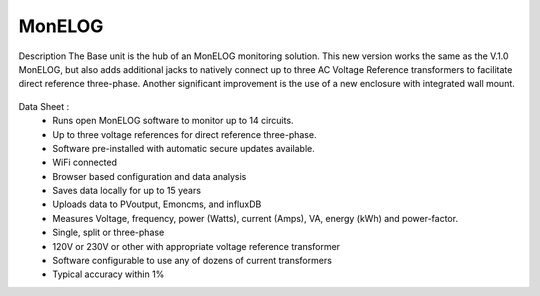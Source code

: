 =========================================
MonELOG 
=========================================

Description
The Base unit is the hub of an MonELOG monitoring solution. This new version works the 
same as the V.1.0 MonELOG, but also adds additional jacks to natively connect up to three 
AC Voltage Reference transformers to facilitate direct reference three-phase. Another 
significant improvement is the use of a new enclosure with integrated wall mount.



.. figure:: Docs/pics/readmepic.jpg
    :scale: 100 %
    :align: center
    :alt: **MonELOG**

Data Sheet :
    -    Runs open MonELOG software to monitor up to 14 circuits.
    -    Up to three voltage references for direct reference three-phase.
    -    Software pre-installed with automatic secure updates available.
    -    WiFi connected
    -    Browser based configuration and data analysis
    -    Saves data locally for up to 15 years
    -    Uploads data to PVoutput, Emoncms, and influxDB
    -    Measures Voltage, frequency, power (Watts), current (Amps), VA, energy (kWh) and power-factor.
    -    Single, split or three-phase
    -    120V or 230V or other with appropriate voltage reference transformer
    -    Software configurable to use any of dozens of current transformers
    -    Typical accuracy within 1%



